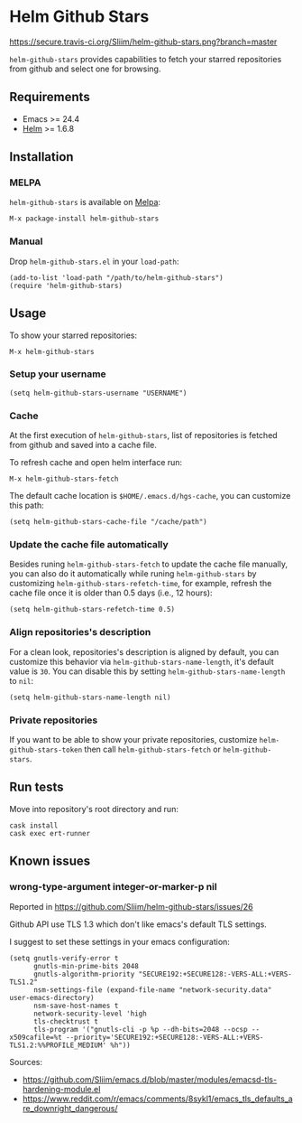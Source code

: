 * Helm Github Stars

[[https://travis-ci.org/Sliim/helm-github-stars][https://secure.travis-ci.org/Sliim/helm-github-stars.png?branch=master]]
[[https://melpa.org/#/helm-github-stars][file:https://melpa.org/packages/helm-github-stars-badge.svg]]
[[https://stable.melpa.org/#/helm-github-stars][file:https://stable.melpa.org/packages/helm-github-stars-badge.svg]]

~helm-github-stars~ provides capabilities to fetch your starred repositories from github and select one for browsing.

** Requirements
  - Emacs >= 24.4
  - [[https://melpa.org/#/helm][Helm]] >= 1.6.8

** Installation
*** MELPA
~helm-github-stars~ is available on [[https://melpa.milkbox.net/][Melpa]]:
#+BEGIN_SRC
M-x package-install helm-github-stars
#+END_SRC

*** Manual
Drop ~helm-github-stars.el~ in your ~load-path~:
#+BEGIN_SRC elisp
(add-to-list 'load-path "/path/to/helm-github-stars")
(require 'helm-github-stars)
#+END_SRC

** Usage
To show your starred repositories:
#+BEGIN_SRC
M-x helm-github-stars
#+END_SRC

*** Setup your username
#+BEGIN_SRC elisp
(setq helm-github-stars-username "USERNAME")
#+END_SRC

*** Cache
At the first execution of ~helm-github-stars~, list of repositories is
fetched from github and saved into a cache file.

To refresh cache and open helm interface run:
#+BEGIN_SRC
M-x helm-github-stars-fetch
#+END_SRC

The default cache location is ~$HOME/.emacs.d/hgs-cache~, you can customize this path:
#+BEGIN_SRC elisp
(setq helm-github-stars-cache-file "/cache/path")
#+END_SRC

*** Update the cache file automatically
Besides runing ~helm-github-stars-fetch~ to update the cache file manually, you
can also do it automatically while runing ~helm-github-stars~ by customizing
~helm-github-stars-refetch-time~, for example, refresh the cache file once it is
older than 0.5 days (i.e., 12 hours):
#+BEGIN_SRC elisp
(setq helm-github-stars-refetch-time 0.5)
#+END_SRC

*** Align repositories's description
For a clean look, repositories's description is aligned by default, you can
customize this behavior via ~helm-github-stars-name-length~, it's default
value is ~30~.
You can disable this by setting ~helm-github-stars-name-length~ to ~nil~:
#+BEGIN_SRC elisp
(setq helm-github-stars-name-length nil)
#+END_SRC

*** Private repositories
If you want to be able to show your private repositories, customize
~helm-github-stars-token~ then call ~helm-github-stars-fetch~ or ~helm-github-stars~.

** Run tests
Move into repository's root directory and run:
#+BEGIN_SRC shell
cask install
cask exec ert-runner
#+END_SRC
** Known issues
*** wrong-type-argument integer-or-marker-p nil
Reported in https://github.com/Sliim/helm-github-stars/issues/26

Github API use TLS 1.3 which don't like emacs's default TLS settings.

I suggest to set these settings in your emacs configuration:
#+BEGIN_SRC elisp
(setq gnutls-verify-error t
      gnutls-min-prime-bits 2048
      gnutls-algorithm-priority "SECURE192:+SECURE128:-VERS-ALL:+VERS-TLS1.2"
      nsm-settings-file (expand-file-name "network-security.data" user-emacs-directory)
      nsm-save-host-names t
      network-security-level 'high
      tls-checktrust t
      tls-program '("gnutls-cli -p %p --dh-bits=2048 --ocsp --x509cafile=%t --priority='SECURE192:+SECURE128:-VERS-ALL:+VERS-TLS1.2:%%PROFILE_MEDIUM' %h"))
#+END_SRC
Sources:
- https://github.com/Sliim/emacs.d/blob/master/modules/emacsd-tls-hardening-module.el
- https://www.reddit.com/r/emacs/comments/8sykl1/emacs_tls_defaults_are_downright_dangerous/
